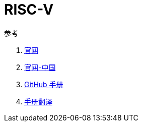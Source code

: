 = RISC-V

.参考
. https://riscv.org/[官网^]
. https://riscv.org/china/[官网-中国^]
. https://github.com/riscv/riscv-isa-manual[GitHub 手册^]
. http://riscvbook.com/[手册翻译^]
